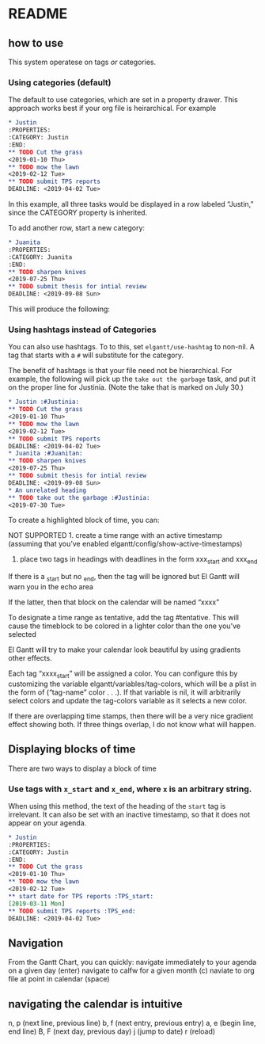#+PROPERTY: header-args :tangle README.el

* README
** how to use

This system operatese on tags /or/ categories. 

*** Using categories (default)

The default to use categories, which are set in a property drawer. This approach works best if your org file is heirarchical. For example 

#+begin_src org :tangle yes
* Justin 
:PROPERTIES:
:CATEGORY: Justin
:END:
** TODO Cut the grass
<2019-01-10 Thu>
** TODO mow the lawn
<2019-02-12 Tue>
** TODO submit TPS reports
DEADLINE: <2019-04-02 Tue>
#+end_src

In this example, all three tasks would be displayed in a row labeled “Justin,” since the CATEGORY property is inherited. 

[[file:screenshots/1.png]]

To add another row, start a new category:

#+begin_src org 
* Juanita
:PROPERTIES:
:CATEGORY: Juanita
:END:
** TODO sharpen knives
<2019-07-25 Thu>
** TODO submit thesis for intial review
DEADLINE: <2019-09-08 Sun>
#+end_src

This will produce the following:

[[file:screenshots/2.png]]

*** Using hashtags instead of Categories

You can also use hashtags. To to this, set ~elgantt/use-hashtag~ to non-nil. A tag that starts with a ~#~ will substitute for the category. 

The benefit of hashtags is that your file need not be  hierarchical. For example, the following will pick up the ~take out the garbage~ task, and put it on the proper line for Justinia. (Note the take that is marked on July 30.)

#+begin_src org
* Justin :#Justinia:
** TODO Cut the grass
<2019-01-10 Thu>
** TODO mow the lawn
<2019-02-12 Tue>
** TODO submit TPS reports
DEADLINE: <2019-04-02 Tue>
* Juanita :#Juanitan:
** TODO sharpen knives
<2019-07-25 Thu>
** TODO submit thesis for intial review
DEADLINE: <2019-09-08 Sun>
* An unrelated heading
** TODO take out the garbage :#Justinia:
<2019-07-30 Tue>
#+end_src

[[file:screenshots/4.png]]



To create a highlighted block of time, you can:

NOT SUPPORTED 1. create a time range with an active timestamp (assuming that you’ve enabled elgantt/config/show-active-timestamps)

2. place two tags in headings with deadlines in the form xxx_start and xxx_end

If there is a _start but no _end, then the tag will be ignored but El Gantt will warn you in the echo area

If the latter, then that block on the calendar will be named “xxxx”

To designate a time range as tentative, add the tag #tentative. This will cause the timeblock to be colored in a lighter color than the one you’ve selected 

El Gantt will try to make your calendar look beautiful by using gradients other effects. 

Each tag “xxxx_start” will be assigned a color. You can configure this by customizing the variable elgantt/variables/tag-colors, which will be a plist in the form of (“tag-name” color . . .).
If that variable is nil, it will arbitrarily select colors and update the tag-colors variable as it selects a new color. 

If there are overlapping time stamps, then there will be a very nice gradient effect showing both. If three things overlap, I do not know what will happen. 

** Displaying blocks of time

There are two ways to display a block of time
*** Use tags with ~x_start~ and ~x_end~, where ~x~ is an arbitrary string. 

When using this method, the text of the heading of the ~start~ tag is irrelevant. It can also be set with an inactive timestamp, so that it does not appear on your agenda. 

#+begin_src org  
* Justin 
:PROPERTIES:
:CATEGORY: Justin
:END:
** TODO Cut the grass
<2019-01-10 Thu>
** TODO mow the lawn
<2019-02-12 Tue>
** start date for TPS reports :TPS_start:
[2019-03-11 Mon]
** TODO submit TPS reports :TPS_end:
DEADLINE: <2019-04-02 Tue>
#+end_src 




** Navigation
From the Gantt Chart, you can quickly:
navigate immediately to your agenda on a given day (enter)
navigate to calfw for a given month (c)
naviate to org file at point in calendar (space)

** navigating the calendar is intuitive

n, p (next line, previous line)
b, f (next entry, previous entry)
a, e (begin line, end line)
B, F (next day, previous day)
j (jump to date)
r (reload)


